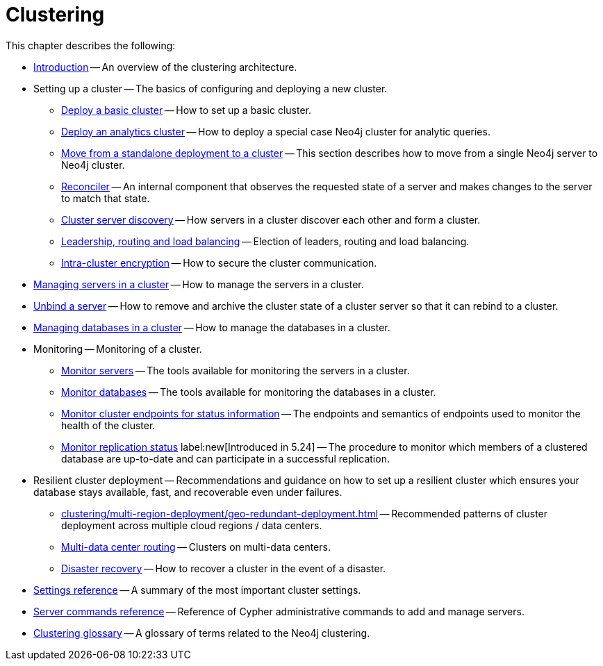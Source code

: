 :description: This chapter describes the configuration and operation of a Neo4j cluster.
[role=enterprise-edition]
[[clustering]]
= Clustering

This chapter describes the following:

* xref:clustering/introduction.adoc[Introduction] -- An overview of the clustering architecture.
* Setting up a cluster -- The basics of configuring and deploying a new cluster.
** xref:clustering/setup/deploy.adoc[Deploy a basic cluster] -- How to set up a basic cluster.
** xref:clustering/setup/analytics-cluster.adoc[Deploy an analytics cluster] -- How to deploy a special case Neo4j cluster for analytic queries.
** xref:clustering/setup/single-to-cluster.adoc[Move from a standalone deployment to a cluster] -- This section describes how to move from a single Neo4j server to Neo4j cluster.
** xref:clustering/setup/reconciler.adoc[Reconciler] -- An internal component that observes the requested state of a server and makes changes to the server to match that state.
** xref:clustering/setup/discovery.adoc[Cluster server discovery] -- How servers in a cluster discover each other and form a cluster.
** xref:clustering/setup/routing.adoc[Leadership, routing and load balancing] -- Election of leaders, routing and load balancing.
** xref:clustering/setup/encryption.adoc[Intra-cluster encryption] -- How to secure the cluster communication.
* xref:clustering/servers.adoc[Managing servers in a cluster] -- How to manage the servers in a cluster.
* xref:clustering/unbind.adoc[Unbind a server] -- How to remove and archive the cluster state of a cluster server so that it can rebind to a cluster.
* xref:clustering/databases.adoc[Managing databases in a cluster] -- How to manage the databases in a cluster.
* Monitoring -- Monitoring of a cluster.
** xref:clustering/monitoring/show-servers-monitoring.adoc[Monitor servers] -- The tools available for monitoring the servers in a cluster.
** xref:clustering/monitoring/show-databases-monitoring.adoc[Monitor databases] -- The tools available for monitoring the databases in a cluster.
** xref:clustering/monitoring/endpoints.adoc[Monitor cluster endpoints for status information] -- The endpoints and semantics of endpoints used to monitor the health of the cluster.
** xref:clustering/monitoring/status-check.adoc[Monitor replication status] label:new[Introduced in 5.24] -- The procedure to monitor which members of a clustered database are up-to-date and can participate in a successful replication.
* Resilient cluster deployment -- Recommendations and guidance on how to set up a resilient cluster which ensures your database stays available, fast, and recoverable even under failures.
** xref:clustering/multi-region-deployment/geo-redundant-deployment.adoc[] -- Recommended patterns of cluster deployment across multiple cloud regions / data centers.
** xref:clustering/multi-region-deployment/multi-data-center-routing.adoc[Multi-data center routing] -- Clusters on multi-data centers.
** xref:clustering/multi-region-deployment/disaster-recovery.adoc[Disaster recovery] -- How to recover a cluster in the event of a disaster.
* xref:clustering/settings.adoc[Settings reference] -- A summary of the most important cluster settings.
* xref:clustering/server-syntax.adoc[Server commands reference] -- Reference of Cypher administrative commands to add and manage servers.
* xref:clustering/glossary.adoc[Clustering glossary] -- A glossary of terms related to the Neo4j clustering.


//* <<clustering-internals, Internals>> -- A few internals regarding the operation of the cluster.

//* For instructions on setting up clustering when running Neo4j in a Docker container, see <<docker-cc, Clustering on Docker>>.
//* For instructions on how to upgrade your Neo4j cluster, see link:{neo4j-docs-base-uri}/upgrade-migration-guide/upgrade[Upgrade a cluster].
//* For a tutorial on setting up a test cluster locally on a single machine, see <<tutorial-local-cluster>>.
//* For advanced concepts, including the implementation of the Raft Protocol, see <<clustering-advanced>>


// include::introduction.adoc[leveloffset=+1]
//
// include::deploy.adoc[leveloffset=+1]
//
// include::seed.adoc[leveloffset=+1]
//
// include::discovery.adoc[leveloffset=+1]
//
// include::encryption.adoc[leveloffset=+1]
//
// include::internals.adoc[leveloffset=+1]
//
// include::settings.adoc[leveloffset=+1]
